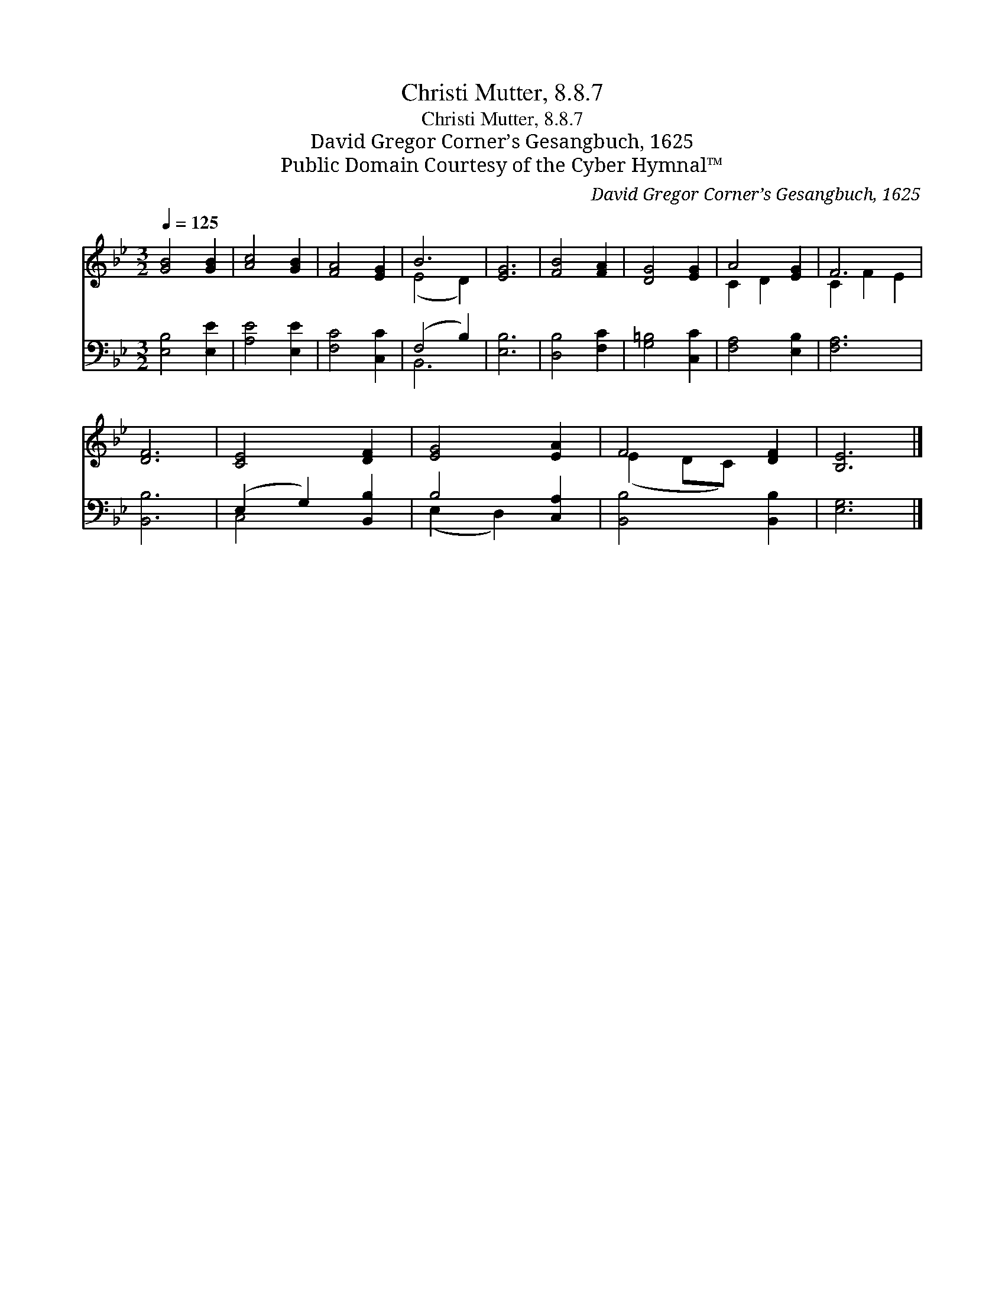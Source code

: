 X:1
T:Christi Mutter, 8.8.7
T:Christi Mutter, 8.8.7
T:David Gregor Corner’s Gesangbuch, 1625
T:Public Domain Courtesy of the Cyber Hymnal™
C:David Gregor Corner’s Gesangbuch, 1625
Z:Public Domain
Z:Courtesy of the Cyber Hymnal™
%%score ( 1 2 ) ( 3 4 )
L:1/8
Q:1/4=125
M:3/2
K:Bb
V:1 treble 
V:2 treble 
V:3 bass 
V:4 bass 
V:1
 [GB]4 [GB]2 | [Ac]4 [GB]2 | [FA]4 [EG]2 | B6 | [EG]6 | [FB]4 [FA]2 | [DG]4 [EG]2 | A4 [EG]2 | F6 | %9
 [DF]6 | [CE]4 [DF]2 | [EG]4 [EA]2 | F4 [DF]2 | [B,E]6 |] %14
V:2
 x6 | x6 | x6 | (E4 D2) | x6 | x6 | x6 | C2 D2 x2 | C2 F2 E2 | x6 | x6 | x6 | (E2 DC) x2 | x6 |] %14
V:3
 [E,B,]4 [E,E]2 | [A,E]4 [E,E]2 | [F,C]4 [C,C]2 | (F,4 B,2) | [E,B,]6 | [D,B,]4 [F,C]2 | %6
 [G,=B,]4 [C,C]2 | [F,A,]4 [E,B,]2 | [F,A,]6 | [B,,B,]6 | (E,2 G,2) [B,,B,]2 | B,4 [C,A,]2 | %12
 [B,,B,]4 [B,,B,]2 | [E,G,]6 |] %14
V:4
 x6 | x6 | x6 | B,,6 | x6 | x6 | x6 | x6 | x6 | x6 | C,4 x2 | (E,2 D,2) x2 | x6 | x6 |] %14

